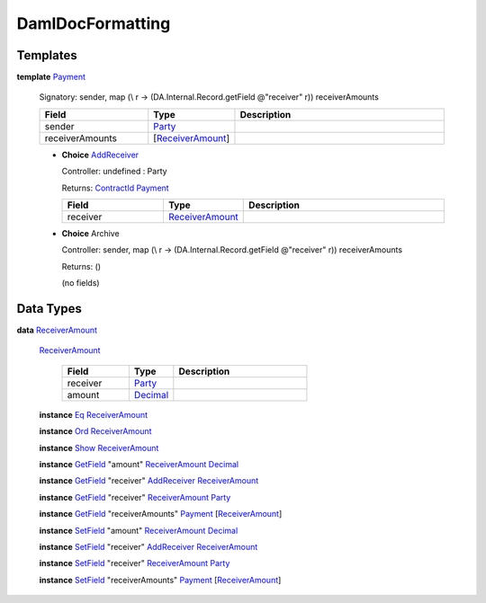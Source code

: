 .. _module-damldocformatting-30347:

DamlDocFormatting
-----------------

Templates
^^^^^^^^^

.. _type-damldocformatting-payment-18108:

**template** `Payment <type-damldocformatting-payment-18108_>`_

  Signatory\: sender, map (\\ r \-\> (DA\.Internal\.Record\.getField @\"receiver\" r)) receiverAmounts

  .. list-table::
     :widths: 15 10 30
     :header-rows: 1

     * - Field
       - Type
       - Description
     * - sender
       - `Party <https://docs.digitalasset.com/build/3.3/reference/daml/stdlib/Prelude.html#type-da-internal-lf-party-57932>`_
       -
     * - receiverAmounts
       - \[`ReceiverAmount <type-damldocformatting-receiveramount-1032_>`_\]
       -

  + .. _type-damldocformatting-addreceiver-84828:

    **Choice** `AddReceiver <type-damldocformatting-addreceiver-84828_>`_

    Controller\: undefined \: Party

    Returns\: `ContractId <https://docs.digitalasset.com/build/3.3/reference/daml/stdlib/Prelude.html#type-da-internal-lf-contractid-95282>`_ `Payment <type-damldocformatting-payment-18108_>`_

    .. list-table::
       :widths: 15 10 30
       :header-rows: 1

       * - Field
         - Type
         - Description
       * - receiver
         - `ReceiverAmount <type-damldocformatting-receiveramount-1032_>`_
         -

  + **Choice** Archive

    Controller\: sender, map (\\ r \-\> (DA\.Internal\.Record\.getField @\"receiver\" r)) receiverAmounts

    Returns\: ()

    (no fields)

Data Types
^^^^^^^^^^

.. _type-damldocformatting-receiveramount-1032:

**data** `ReceiverAmount <type-damldocformatting-receiveramount-1032_>`_

  .. _constr-damldocformatting-receiveramount-87105:

  `ReceiverAmount <constr-damldocformatting-receiveramount-87105_>`_

    .. list-table::
       :widths: 15 10 30
       :header-rows: 1

       * - Field
         - Type
         - Description
       * - receiver
         - `Party <https://docs.digitalasset.com/build/3.3/reference/daml/stdlib/Prelude.html#type-da-internal-lf-party-57932>`_
         -
       * - amount
         - `Decimal <https://docs.digitalasset.com/build/3.3/reference/daml/stdlib/Prelude.html#type-ghc-types-decimal-18135>`_
         -

  **instance** `Eq <https://docs.digitalasset.com/build/3.3/reference/daml/stdlib/Prelude.html#class-ghc-classes-eq-22713>`_ `ReceiverAmount <type-damldocformatting-receiveramount-1032_>`_

  **instance** `Ord <https://docs.digitalasset.com/build/3.3/reference/daml/stdlib/Prelude.html#class-ghc-classes-ord-6395>`_ `ReceiverAmount <type-damldocformatting-receiveramount-1032_>`_

  **instance** `Show <https://docs.digitalasset.com/build/3.3/reference/daml/stdlib/Prelude.html#class-ghc-show-show-65360>`_ `ReceiverAmount <type-damldocformatting-receiveramount-1032_>`_

  **instance** `GetField <https://docs.digitalasset.com/build/3.3/reference/daml/stdlib/DA-Record.html#class-da-internal-record-getfield-53979>`_ \"amount\" `ReceiverAmount <type-damldocformatting-receiveramount-1032_>`_ `Decimal <https://docs.digitalasset.com/build/3.3/reference/daml/stdlib/Prelude.html#type-ghc-types-decimal-18135>`_

  **instance** `GetField <https://docs.digitalasset.com/build/3.3/reference/daml/stdlib/DA-Record.html#class-da-internal-record-getfield-53979>`_ \"receiver\" `AddReceiver <type-damldocformatting-addreceiver-84828_>`_ `ReceiverAmount <type-damldocformatting-receiveramount-1032_>`_

  **instance** `GetField <https://docs.digitalasset.com/build/3.3/reference/daml/stdlib/DA-Record.html#class-da-internal-record-getfield-53979>`_ \"receiver\" `ReceiverAmount <type-damldocformatting-receiveramount-1032_>`_ `Party <https://docs.digitalasset.com/build/3.3/reference/daml/stdlib/Prelude.html#type-da-internal-lf-party-57932>`_

  **instance** `GetField <https://docs.digitalasset.com/build/3.3/reference/daml/stdlib/DA-Record.html#class-da-internal-record-getfield-53979>`_ \"receiverAmounts\" `Payment <type-damldocformatting-payment-18108_>`_ \[`ReceiverAmount <type-damldocformatting-receiveramount-1032_>`_\]

  **instance** `SetField <https://docs.digitalasset.com/build/3.3/reference/daml/stdlib/DA-Record.html#class-da-internal-record-setfield-4311>`_ \"amount\" `ReceiverAmount <type-damldocformatting-receiveramount-1032_>`_ `Decimal <https://docs.digitalasset.com/build/3.3/reference/daml/stdlib/Prelude.html#type-ghc-types-decimal-18135>`_

  **instance** `SetField <https://docs.digitalasset.com/build/3.3/reference/daml/stdlib/DA-Record.html#class-da-internal-record-setfield-4311>`_ \"receiver\" `AddReceiver <type-damldocformatting-addreceiver-84828_>`_ `ReceiverAmount <type-damldocformatting-receiveramount-1032_>`_

  **instance** `SetField <https://docs.digitalasset.com/build/3.3/reference/daml/stdlib/DA-Record.html#class-da-internal-record-setfield-4311>`_ \"receiver\" `ReceiverAmount <type-damldocformatting-receiveramount-1032_>`_ `Party <https://docs.digitalasset.com/build/3.3/reference/daml/stdlib/Prelude.html#type-da-internal-lf-party-57932>`_

  **instance** `SetField <https://docs.digitalasset.com/build/3.3/reference/daml/stdlib/DA-Record.html#class-da-internal-record-setfield-4311>`_ \"receiverAmounts\" `Payment <type-damldocformatting-payment-18108_>`_ \[`ReceiverAmount <type-damldocformatting-receiveramount-1032_>`_\]
